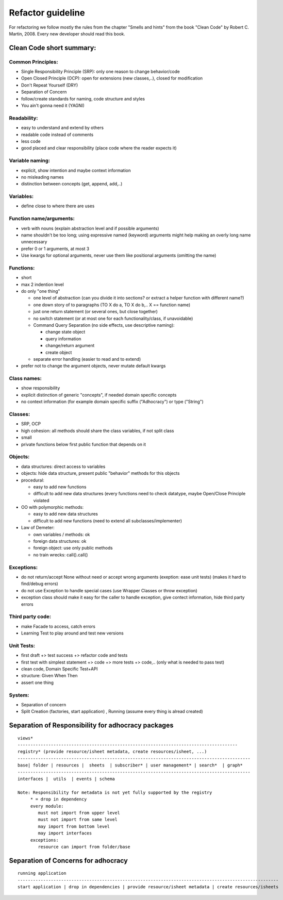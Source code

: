 Refactor guideline
==================

For refactoring we follow mostly the rules from the chapter "Smells and hints"
from the book "Clean Code" by Robert C. Martin, 2008.
Every new developer should read this book.

Clean Code short summary:
-------------------------

Common Principles:
++++++++++++++++++

* Single Responsibility Principle (SRP): only one reason to change behavior/code
* Open Closed Principle (OCP): open for extensions (new classes,..), closed for modification
* Don't Repeat Yourself (DRY)
* Separation of Concern
* follow/create standards for naming, code structure and styles
* You ain't gonna need it (YAGNI)

Readability:
++++++++++++

* easy to understand and extend by others
* readable code instead of comments
* less code
* good placed and clear responsibility (place code where the reader expects it)

Variable naming:
++++++++++++++++

* explicit, show intention and maybe context information
* no misleading names
* distinction between concepts (get, append, add,..)

Variables:
++++++++++

* define close to where there are uses
     
Function name/arguments:
++++++++++++++++++++++++

* verb with nouns (explain abstraction level and if possible arguments)
* name shouldn't be too long; using expressive named (keyword) arguments might
  help making an overly long name unnecessary
* prefer 0 or 1 arguments, at most 3
* Use kwargs for optional arguments, never use them like positional arguments
  (omitting the name)

Functions:
++++++++++

* short
* max 2 indention level
* do only "one thing"

  * one level of abstraction (can you divide it into sections? or extract a
    helper function with different name?)
  * one down story of to paragraphs (TO X do a, TO X do b,.. X == function name)
  * just one return statement (or several ones, but close together)
  * no switch statement (or at most one for each functionality/class, if unavoidable)
  * Command Query Separation (no side effects, use descriptive naming):

    * change state object
    * query information
    * change/return argument
    * create object

  * separate error handling (easier to read and to extend)

* prefer not to change the argument objects, never mutate default kwargs

Class names:
++++++++++++

* show responsibility
* explicit distinction of generic "concepts", if needed domain specific concepts
* no context information (for example domain specific suffix ("Adhocracy") or type ("String")

Classes:
++++++++

* SRP, OCP
* high cohesion: all methods should share the class variables, if not split class
* small
* private functions below first public function that depends on it

Objects:
++++++++

* data structures: direct access to variables
* objects: hide data structure, present public "behavior" methods for this objects

* procedural:

  * easy to add new functions
  * difficult to add new data structures (every functions need to check
    datatype, maybe Open/Close Principle violated

* OO with polymorphic methods:

  * easy to add new data structures
  * difficult to add new functions (need to extend all subclasses/implementer)

* Law of Demeter:

  * own variables / methods: ok
  * foreign data structures: ok
  * foreign object: use only public methods
  * no train wrecks: call().call()

Exceptions:
+++++++++++

* do not return/accept None without need or accept wrong arguments (exeption:
  ease unit tests) (makes it hard to find/debug errors)
* do not use Exception to handle special cases (use Wrapper Classes or throw
  exception)
* exception class should make it easy for the caller to handle exception, give
  contect information, hide third party errors

Third party code:
+++++++++++++++++

* make Facade to access, catch errors
* Learning Test to play around and test new versions

Unit Tests:
+++++++++++

* first draft +> test success +> refactor code and tests
* first test with simplest statement +> code +> more tests +> code,.. (only what is needed to pass test)

* clean code, Domain Specific Test+API
* structure: Given When Then
* assert one thing

System:
+++++++

* Separation of concern
* Split Creation (factories, start application) , Running (assume every thing is alread created)


Separation of Responsibility for adhocracy packages
---------------------------------------------------

::

    views*
    --------------------------------------------------------------------------------------
    registry* (provide resource/isheet metadata, create resources/isheet, ...)
    -------------------------------------------------------------------------------------------
    base| folder | resources |  sheets  | subscriber* | user management* | search*  | graph*
    -------------------------------------------------------------------------------------------
    interfaces |  utils  | events | schema

    Note: Responsibility for metadata is not yet fully supported by the registry
         * = drop in dependency
         every module:
            must not import from upper level
            must not import from same level
            may import from bottom level
            may import interfaces
         exceptions:
            resource can import from folder/base

Separation of Concerns for adhocracy
------------------------------------

::

    running application
    ------------------------------------------------------------------------------------------------------
    start application | drop in dependencies | provide resource/isheet metadata | create resources/isheets

